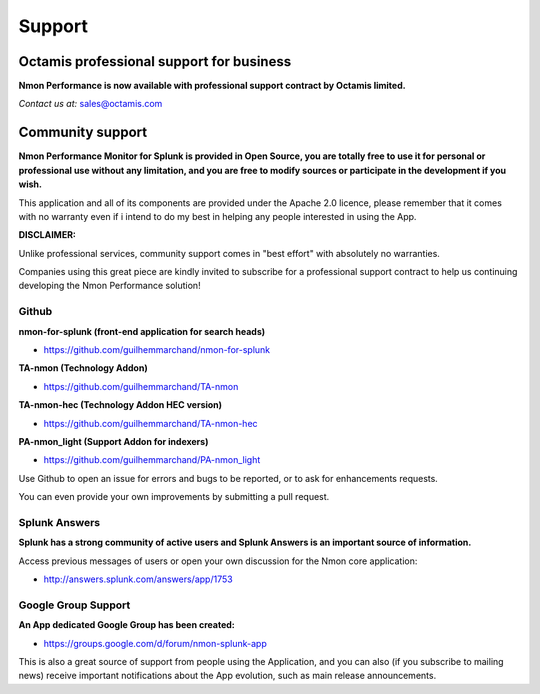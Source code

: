 =======
Support
=======

.. _octamis_support:

-----------------------------------------
Octamis professional support for business
-----------------------------------------

.. image:: img/Octamis_Logo_v3_no_bg.png
   :alt: Octamis_Logo_v3_no_bg.png
   :align: right
   :target: http://www.octamis.com

**Nmon Performance is now available with professional support contract by Octamis limited.**

*Contact us at:* sales@octamis.com

-----------------
Community support
-----------------

**Nmon Performance Monitor for Splunk is provided in Open Source, you are totally free to use it for personal or professional use without any limitation, and you are free to modify sources or participate in the development if you wish.**

This application and all of its components are provided under the Apache 2.0 licence, please remember that it comes with no warranty even if i intend to do my best in helping any people interested in using the App.

**DISCLAIMER:**

Unlike professional services, community support comes in "best effort" with absolutely no warranties.

Companies using this great piece are kindly invited to subscribe for a professional support contract to help us continuing developing the Nmon Performance solution!

++++++
Github
++++++

**nmon-for-splunk (front-end application for search heads)**

* https://github.com/guilhemmarchand/nmon-for-splunk

**TA-nmon (Technology Addon)**

* https://github.com/guilhemmarchand/TA-nmon

**TA-nmon-hec (Technology Addon HEC version)**

* https://github.com/guilhemmarchand/TA-nmon-hec

**PA-nmon_light (Support Addon for indexers)**

* https://github.com/guilhemmarchand/PA-nmon_light

Use Github to open an issue for errors and bugs to be reported, or to ask for enhancements requests.

You can even provide your own improvements by submitting a pull request.

++++++++++++++
Splunk Answers
++++++++++++++

**Splunk has a strong community of active users and Splunk Answers is an important source of information.**

Access previous messages of users or open your own discussion for the Nmon core application:

* http://answers.splunk.com/answers/app/1753

++++++++++++++++++++
Google Group Support
++++++++++++++++++++

**An App dedicated Google Group has been created:**

* https://groups.google.com/d/forum/nmon-splunk-app

This is also a great source of support from people using the Application, and you can also (if you subscribe to mailing news) receive important notifications about the App evolution, such as main release announcements.
